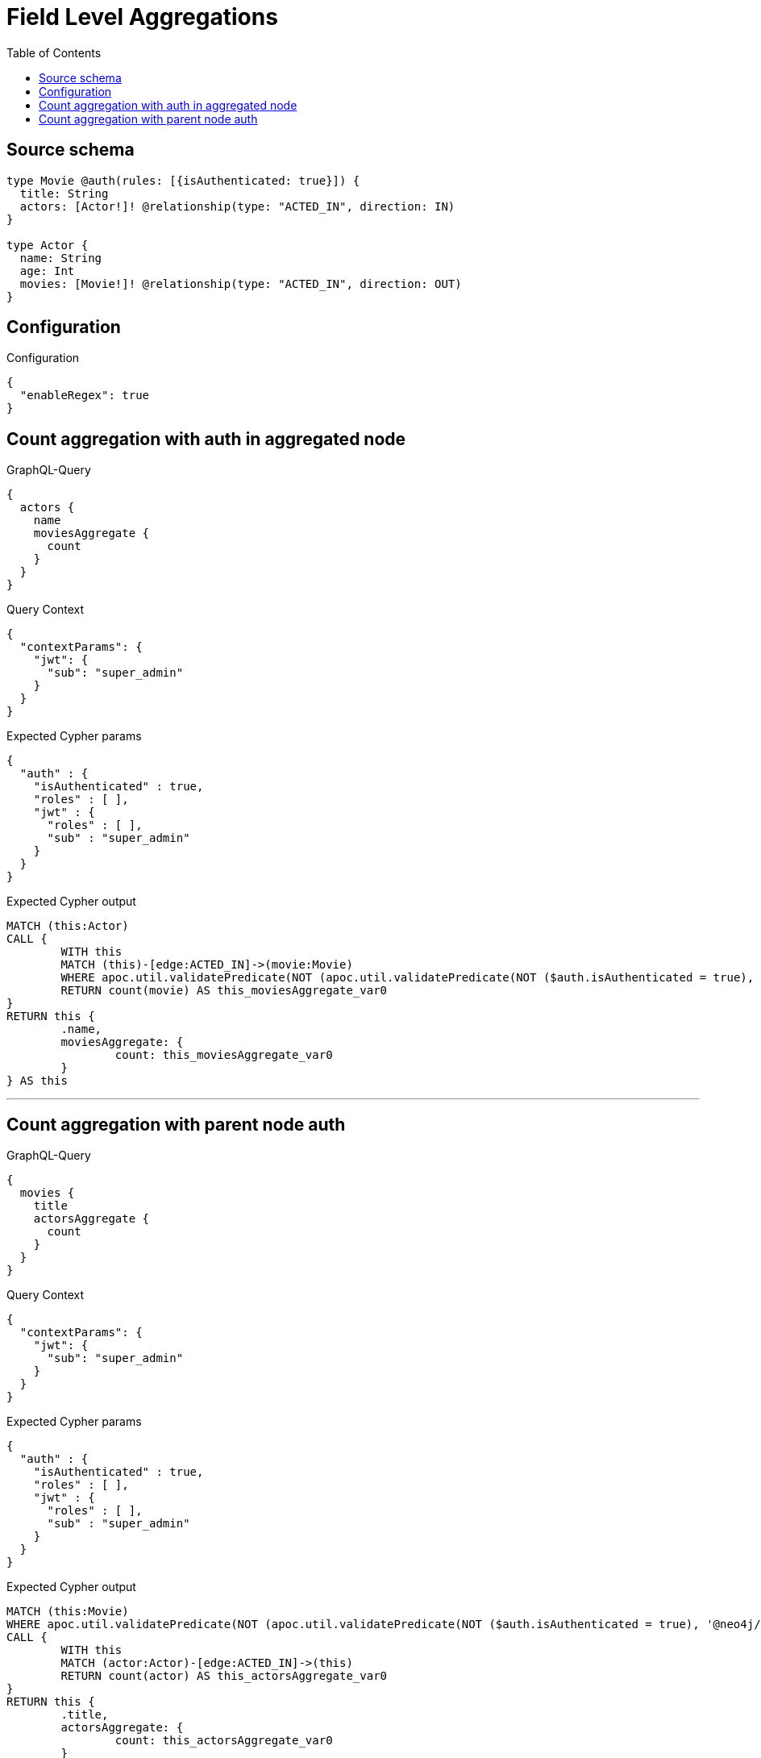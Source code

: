 :toc:

= Field Level Aggregations

== Source schema

[source,graphql,schema=true]
----
type Movie @auth(rules: [{isAuthenticated: true}]) {
  title: String
  actors: [Actor!]! @relationship(type: "ACTED_IN", direction: IN)
}

type Actor {
  name: String
  age: Int
  movies: [Movie!]! @relationship(type: "ACTED_IN", direction: OUT)
}
----

== Configuration

.Configuration
[source,json,schema-config=true]
----
{
  "enableRegex": true
}
----
== Count aggregation with auth in aggregated node

.GraphQL-Query
[source,graphql]
----
{
  actors {
    name
    moviesAggregate {
      count
    }
  }
}
----

.Query Context
[source,json,query-config=true]
----
{
  "contextParams": {
    "jwt": {
      "sub": "super_admin"
    }
  }
}
----

.Expected Cypher params
[source,json]
----
{
  "auth" : {
    "isAuthenticated" : true,
    "roles" : [ ],
    "jwt" : {
      "roles" : [ ],
      "sub" : "super_admin"
    }
  }
}
----

.Expected Cypher output
[source,cypher]
----
MATCH (this:Actor)
CALL {
	WITH this
	MATCH (this)-[edge:ACTED_IN]->(movie:Movie)
	WHERE apoc.util.validatePredicate(NOT (apoc.util.validatePredicate(NOT ($auth.isAuthenticated = true), '@neo4j/graphql/UNAUTHENTICATED', [0])), '@neo4j/graphql/FORBIDDEN', [0])
	RETURN count(movie) AS this_moviesAggregate_var0
}
RETURN this {
	.name,
	moviesAggregate: {
		count: this_moviesAggregate_var0
	}
} AS this
----

'''

== Count aggregation with parent node auth

.GraphQL-Query
[source,graphql]
----
{
  movies {
    title
    actorsAggregate {
      count
    }
  }
}
----

.Query Context
[source,json,query-config=true]
----
{
  "contextParams": {
    "jwt": {
      "sub": "super_admin"
    }
  }
}
----

.Expected Cypher params
[source,json]
----
{
  "auth" : {
    "isAuthenticated" : true,
    "roles" : [ ],
    "jwt" : {
      "roles" : [ ],
      "sub" : "super_admin"
    }
  }
}
----

.Expected Cypher output
[source,cypher]
----
MATCH (this:Movie)
WHERE apoc.util.validatePredicate(NOT (apoc.util.validatePredicate(NOT ($auth.isAuthenticated = true), '@neo4j/graphql/UNAUTHENTICATED', [0])), '@neo4j/graphql/FORBIDDEN', [0])
CALL {
	WITH this
	MATCH (actor:Actor)-[edge:ACTED_IN]->(this)
	RETURN count(actor) AS this_actorsAggregate_var0
}
RETURN this {
	.title,
	actorsAggregate: {
		count: this_actorsAggregate_var0
	}
} AS this
----

'''

